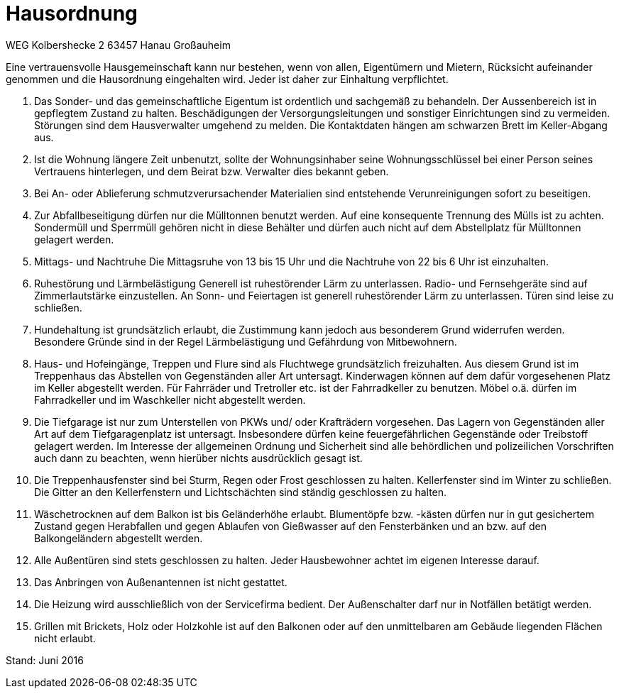 
= Hausordnung

WEG Kolbershecke 2
63457 Hanau Großauheim

Eine vertrauensvolle Hausgemeinschaft kann nur bestehen, wenn von allen,
Eigentümern und Mietern, Rücksicht aufeinander genommen und die Hausordnung eingehalten wird.
Jeder ist daher zur Einhaltung verpflichtet.

1. Das Sonder- und das gemeinschaftliche Eigentum ist ordentlich und sachgemäß zu behandeln.
Der Aussenbereich ist in gepflegtem Zustand zu halten.
Beschädigungen der Versorgungsleitungen und sonstiger Einrichtungen sind zu vermeiden.
Störungen sind dem Hausverwalter umgehend zu melden.
Die Kontaktdaten hängen am schwarzen Brett im Keller-Abgang aus.

2. Ist die Wohnung längere Zeit unbenutzt, sollte der Wohnungsinhaber seine Wohnungsschlüssel bei einer Person seines Vertrauens hinterlegen, und dem Beirat bzw. Verwalter dies bekannt geben.

3. Bei An- oder Ablieferung schmutzverursachender Materialien sind entstehende Verunreinigungen sofort zu beseitigen.

4. Zur Abfallbeseitigung dürfen nur die Mülltonnen benutzt werden.
Auf eine konsequente Trennung des Mülls ist zu achten.
Sondermüll und Sperrmüll gehören nicht in diese Behälter und dürfen auch nicht auf dem Abstellplatz für Mülltonnen gelagert werden.

5. Mittags- und Nachtruhe
Die Mittagsruhe von 13 bis 15 Uhr und die Nachtruhe von 22 bis 6 Uhr ist einzuhalten.

6. Ruhestörung und Lärmbelästigung
Generell ist ruhestörender Lärm zu unterlassen.
Radio- und Fernsehgeräte sind auf Zimmerlautstärke einzustellen.
An Sonn- und Feiertagen ist generell ruhestörender Lärm zu unterlassen.
Türen sind leise zu schließen.

8. Hundehaltung ist grundsätzlich erlaubt, die Zustimmung kann jedoch aus besonderem Grund widerrufen werden.
Besondere Gründe sind in der Regel Lärmbelästigung und Gefährdung von Mitbewohnern.

9. Haus- und Hofeingänge, Treppen und Flure sind als Fluchtwege grundsätzlich
freizuhalten.
Aus diesem Grund ist im Treppenhaus das Abstellen von Gegenständen aller Art
untersagt.
Kinderwagen können auf dem dafür vorgesehenen Platz im Keller abgestellt werden.
Für Fahrräder und Tretroller etc. ist der Fahrradkeller zu benutzen.
Möbel o.ä. dürfen im Fahrradkeller und im Waschkeller nicht abgestellt werden.

10. Die Tiefgarage ist nur zum Unterstellen von PKWs und/ oder Krafträdern vorgesehen.
Das Lagern von Gegenständen aller Art auf dem Tiefgaragenplatz ist untersagt.
Insbesondere dürfen keine feuergefährlichen Gegenstände oder Treibstoff gelagert werden.
Im Interesse der allgemeinen Ordnung und Sicherheit sind alle behördlichen und polizeilichen Vorschriften auch dann zu beachten, wenn hierüber nichts ausdrücklich gesagt ist.

11. Die Treppenhausfenster sind bei Sturm, Regen oder Frost geschlossen zu halten.
Kellerfenster sind im Winter zu schließen.
Die Gitter an den Kellerfenstern und Lichtschächten sind ständig geschlossen zu
halten.

12. Wäschetrocknen auf dem Balkon ist bis Geländerhöhe erlaubt.
Blumentöpfe bzw. -kästen dürfen nur in gut gesichertem Zustand gegen Herabfallen und gegen Ablaufen von Gießwasser auf den Fensterbänken und an bzw. auf den Balkongeländern abgestellt werden.

13. Alle Außentüren sind stets geschlossen zu halten.
Jeder Hausbewohner achtet im eigenen Interesse darauf.

14. Das Anbringen von Außenantennen ist nicht gestattet.

15. Die Heizung wird ausschließlich von der Servicefirma bedient.
Der Außenschalter darf nur in Notfällen betätigt werden.

16. Grillen mit Brickets, Holz oder Holzkohle ist auf den Balkonen oder auf den unmittelbaren am
Gebäude liegenden Flächen nicht erlaubt.

Stand: Juni 2016

